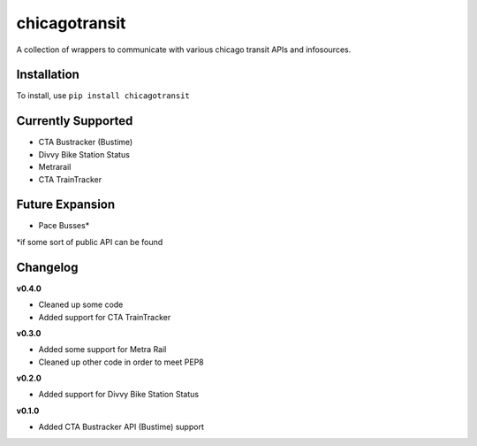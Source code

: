 chicagotransit
==============

A collection of wrappers to communicate with various chicago transit APIs and infosources.

Installation
------------

To install, use ``pip install chicagotransit``

Currently Supported
-------------------

- CTA Bustracker (Bustime)
- Divvy Bike Station Status
- Metrarail
- CTA TrainTracker

Future Expansion
----------------


- Pace Busses*

\*if some sort of public API can be found


Changelog
---------

**v0.4.0**

- Cleaned up some code
- Added support for CTA TrainTracker

**v0.3.0**

- Added some support for Metra Rail
- Cleaned up other code in order to meet PEP8


**v0.2.0**

- Added support for Divvy Bike Station Status


**v0.1.0**

- Added CTA Bustracker API (Bustime) support
